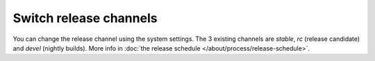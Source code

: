 Switch release channels
=======================
You can change the release channel using the system settings.
The 3 existing channels are `stable`, `rc` (release candidate) and `devel` (nightly builds).
More info in :doc:`the release schedule </about/process/release-schedule>`.
